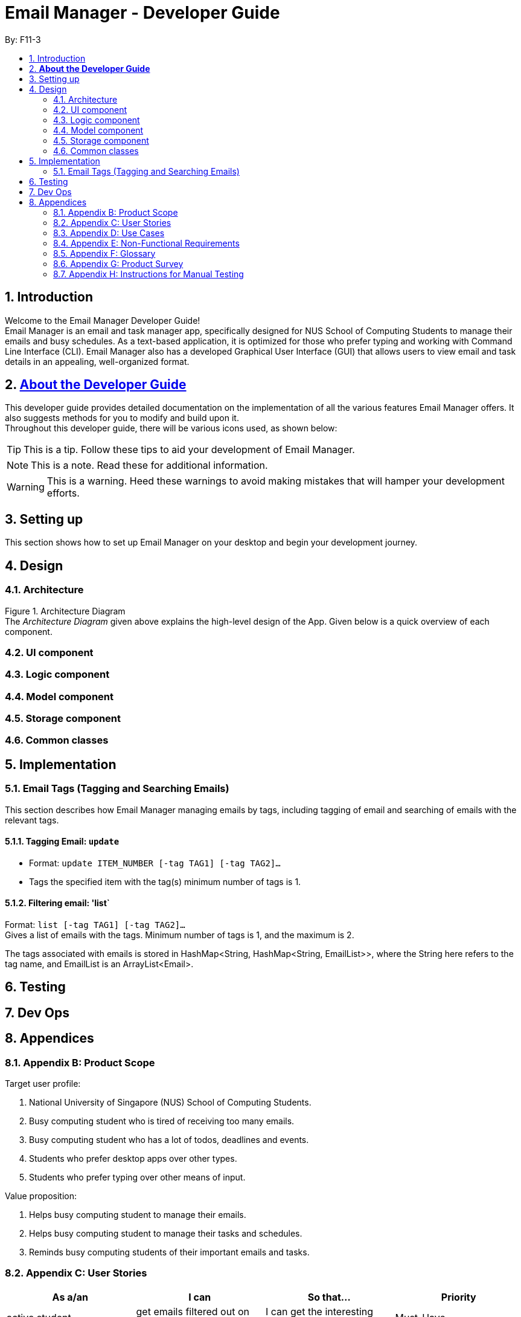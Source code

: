 = Email Manager - Developer Guide
:site-section: DeveloperGuide
:toc:
:toc-title:
:toc-placement: preamble
:sectnums:
:imagesDir: images
:stylesDir: stylesheets
:xrefstyle: full
ifdef::env-github[]
:tip-caption: :bulb:
:note-caption: :information_source:
:warning-caption: :warning:
endif::[]
:repoURL: https://github.com/AY1920S1-CS2113T-F11-3/main

By: F11-3

== Introduction

Welcome to the Email Manager Developer Guide! +
Email Manager is an email and task manager app, specifically designed for NUS School of Computing Students to manage their emails and busy schedules. As a text-based application, it is optimized for those who prefer typing and working with Command Line Interface (CLI). Email Manager also has a developed Graphical User Interface (GUI) that allows users to view email and task details in an appealing, well-organized format.

== https://github.com/CS2113-AY1819S2-T08-4/main/blob/master/docs/DeveloperGuide.adoc#about-the-developer-guide[*About the Developer Guide]*

This developer guide provides detailed documentation on the implementation of all the various features Email Manager offers. It also suggests methods for you to modify and build upon it. +
Throughout this developer guide, there will be various icons used, as shown below:

[TIP]
This is a tip. Follow these tips to aid your development of Email Manager.

[NOTE]
This is a note. Read these for additional information.

[WARNING]
This is a warning. Heed these warnings to avoid making mistakes that will hamper your development efforts.

== Setting up

This section shows how to set up Email Manager on your desktop and begin your development journey.

== Design
=== Architecture

Figure 1. Architecture Diagram +
The _Architecture Diagram_ given above explains the high-level design of the App. Given below is a quick overview of each component.

=== UI component

=== Logic component

=== Model component

=== Storage component

=== Common classes

== Implementation

=== Email Tags (Tagging and Searching Emails)

This section describes how Email Manager managing emails by tags, including tagging of email and searching
of emails with the relevant tags.

==== Tagging Email: `update`
* Format: `update ITEM_NUMBER [-tag TAG1] [-tag TAG2]...` +
* Tags the specified item with the tag(s) minimum number of tags is 1.


==== Filtering email: 'list`
Format: `list [-tag TAG1] [-tag TAG2]...` +
Gives a list of emails with the tags. Minimum number of tags is 1, and the maximum is 2.

The tags associated with emails is stored in HashMap<String, HashMap<String, EmailList>>,
where the String here refers to the tag name, and EmailList is an ArrayList<Email>.


== Testing

== Dev Ops

== Appendices

=== Appendix B: Product Scope

Target user profile:

. National University of Singapore (NUS) School of Computing Students.
. Busy computing student who is tired of receiving too many emails.
. Busy computing student who has a lot of todos, deadlines and events.
. Students who prefer desktop apps over other types.
. Students who prefer typing over other means of input.

Value proposition:

. Helps busy computing student to manage their emails.
. Helps busy computing student to manage their tasks and schedules.
. Reminds busy computing students of their important emails and tasks.

=== Appendix C: User Stories

|===
|*As a/an*|*I can*|*So that...*|*Priority*

|active student|get emails filtered out on student-life activities|I can get the interesting event info immediately|Must-Have
|advanced user|tag the emails|I can search for them efficiently|Must-Have
|busy student|prioritize my tasks by setting priority levels|I can work on more pressing task first|Must-Have
|busy student|assign emails with color codes according to priority|I can have a clear view of priorities|Must-Have
|computing student|filter out different types of emails by specifying the type we want to filter|I can access the type of emails we want easily|Must-Have
|computing student|sort email according to module code|I can easily access the information related to my project|Must-Have
|computing student|set auto delete function to delete emails from a specific address|I can keep my mailbox clean|Must-Have
|computing student|filter out emails by specifying a keyword|I can access the email I am interested easily|Must-Have
|computing student|auto-categorize the emails|my mailbox is not messy|Must-Have
|email sender|send emails with tags|recipients can filter emails easily|Must-Have
|email user|get the list of unread emails|I can attend the unread easily|Must-Have
|job hunting student|add alarm to job/internship application deadlines|I will not miss any important application deadlines|Must-Have
|advanced user|advance search based on Regular expression|I can search with complex filters|Nice-To-Have
|advanced user|use shorter versions of command and auto-completion of command|I can type faster command|Nice-To-Have
|busy student|check my calendar to see if there are new added|I can keep track of my task efficiently|Nice-To-Have
|busy student|highlight tasks that are due soon (<24 hours)|I can work on things that are more pressing|Nice-To-Have
|busy student|set alarm to review some important emails|I can remember to attend to some important emails that I don't have time to handle now|Nice-To-Have
|busy student|sync with NUSMODS to automatically set deadlines for homework|I can my deadlines or homework assigned to a specific time|Nice-To-Have
|busy student|undo my previous command|recover to the previous state|Nice-To-Have
|computing student|set important emails to reply by a specific date|I won't miss any important deadlines|Nice-To-Have
|computing student|update my calendar if the email contains a date|I won't miss out important deadline|Nice-To-Have
|computing student|download all uploaded files sent through emails|I can get the latest version of the file|Nice-To-Have
|computing student|get connected with list on contacts on email|I can easily send to or find the email user|Nice-To-Have
|computing student|filter out competition/hackathon emails|I won't miss any interesting competition|Nice-To-Have
|computing student|find teams for competition/hackathon|I can quickly find teams after the competition email is sent out|Nice-To-Have
|email user|send, forward or reply to email|I do not need to switch to email app after reading from this app|Nice-To-Have
|email user|highlights links, action items|I can take action and quickly get to a website|Nice-To-Have
|email user|automatically restore emails that were thrown to the junk mail by the system|I won't miss any important emails just because they are in the junk mail without me knowing it|Nice-To-Have
|job hunting student|put away all outdated emails on internships/jobs|I can focus on the newest and valid ones|Nice-To-Have
|job hunting student|get the jobs and internship emails sorted|I can find a job|Nice-To-Have
|team member|tag emails with project stages|I can access emails from different stages of our project|Nice-To-Have
|team member|sort all emails from my team members together|I can easily access the information related to my project|Nice-To-Have
|team member|send progress tracking emails to other team members periodically|The team can be always updating each other's progress|Nice-To-Have
|===



=== Appendix D: Use Cases

System: Email Manager +
Actor: User (SoC student)

*Use Case: Fetch email from account* +
1. User starts system or enters the fetch command.. +
2. System retrieves account key from file, connects to Microsoft and logs in. New emails are retrieved, combined with those from local storage and displayed. +
Use case ends. +
Extensions: +
2a. System is unable to retrieve a valid account key, receives error from Microsoft. +
2a1. Opens Microsoft portal in browser. +
2a2. The user types in the username and password into Microsoft portal. +
2a3. System saves the account key from Microsoft for future logins, downloads new emails, and displays email. +
Use case ends.

2b. System does not receive a response from Microsoft server. +
	2b1. System notifies user of failure to log in and loads email from local file. +
	Use case ends.

*Use Case: Set priority to different keyword*

. The user selects the “Keyword Priority” from the menu
. System presents the user with all current priority settings
. The user selects “New” from the menu
. System displays a text box for input of keyword/regular expression.
. The user types in the keyword/regular expression, selects the priority level of this keyword and selects “Save” and confirm

*Use Case: View Email List with Priority*

. The user selects “All Email” from the menu
. The user selects “by Priority” from the menu
. System displays all the priorities and keywords under each priority
. The user selects the priority range that he/she wants to view
. System leads the user back to the email list page

	Extension: +
3.1. The user can include or exclude a particular keyword from that priority

*Use Case: Auto categorisation of emails*

. User creates a new categorize name.
. User specifies the keyword for this category.
. The app will look through the emails and put the related-emails under the category.


=== Appendix E: Non-Functional Requirements

Email Manager meets the following non-functional requirements:

* Security of user login credentials (user enters details directly into Microsoft portal)
* Data Accessibility (efficient storage)should we take this out?
* Time-out take this out as well?
* Clean layout
* Works with common operating systems


=== Appendix F: Glossary

=== Appendix G: Product Survey

=== Appendix H: Instructions for Manual Testing


